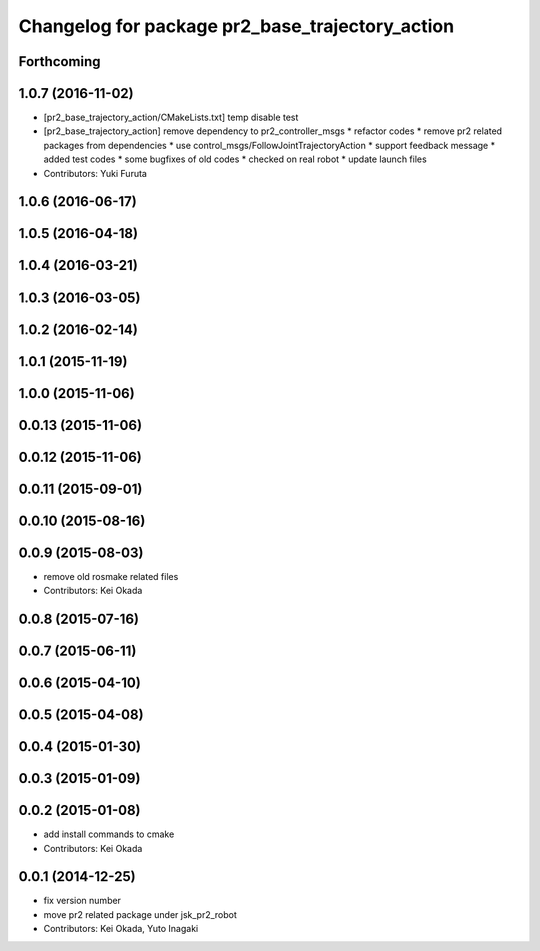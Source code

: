 ^^^^^^^^^^^^^^^^^^^^^^^^^^^^^^^^^^^^^^^^^^^^^^^^
Changelog for package pr2_base_trajectory_action
^^^^^^^^^^^^^^^^^^^^^^^^^^^^^^^^^^^^^^^^^^^^^^^^

Forthcoming
-----------

1.0.7 (2016-11-02)
------------------
* [pr2_base_trajectory_action/CMakeLists.txt] temp disable test
* [pr2_base_trajectory_action] remove dependency to pr2_controller_msgs
  * refactor codes
  * remove pr2 related packages from dependencies
  * use control_msgs/FollowJointTrajectoryAction
  * support feedback message
  * added test codes
  * some bugfixes of old codes
  * checked on real robot
  * update launch files
* Contributors: Yuki Furuta

1.0.6 (2016-06-17)
------------------

1.0.5 (2016-04-18)
------------------

1.0.4 (2016-03-21)
------------------

1.0.3 (2016-03-05)
------------------

1.0.2 (2016-02-14)
------------------

1.0.1 (2015-11-19)
------------------

1.0.0 (2015-11-06)
------------------

0.0.13 (2015-11-06)
-------------------

0.0.12 (2015-11-06)
-------------------

0.0.11 (2015-09-01)
-------------------

0.0.10 (2015-08-16)
-------------------

0.0.9 (2015-08-03)
------------------
* remove old rosmake related files
* Contributors: Kei Okada

0.0.8 (2015-07-16)
------------------

0.0.7 (2015-06-11)
------------------

0.0.6 (2015-04-10)
------------------

0.0.5 (2015-04-08)
------------------

0.0.4 (2015-01-30)
------------------

0.0.3 (2015-01-09)
------------------

0.0.2 (2015-01-08)
------------------
* add install commands to cmake
* Contributors: Kei Okada

0.0.1 (2014-12-25)
------------------
* fix version number
* move pr2 related package under jsk_pr2_robot
* Contributors: Kei Okada, Yuto Inagaki
